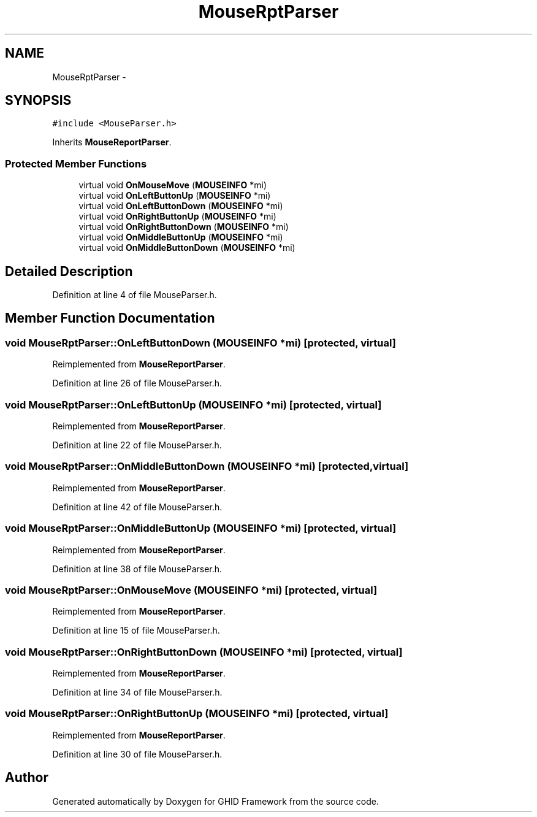 .TH "MouseRptParser" 3 "Sun Mar 30 2014" "Version version 2.0" "GHID Framework" \" -*- nroff -*-
.ad l
.nh
.SH NAME
MouseRptParser \- 
.SH SYNOPSIS
.br
.PP
.PP
\fC#include <MouseParser\&.h>\fP
.PP
Inherits \fBMouseReportParser\fP\&.
.SS "Protected Member Functions"

.in +1c
.ti -1c
.RI "virtual void \fBOnMouseMove\fP (\fBMOUSEINFO\fP *mi)"
.br
.ti -1c
.RI "virtual void \fBOnLeftButtonUp\fP (\fBMOUSEINFO\fP *mi)"
.br
.ti -1c
.RI "virtual void \fBOnLeftButtonDown\fP (\fBMOUSEINFO\fP *mi)"
.br
.ti -1c
.RI "virtual void \fBOnRightButtonUp\fP (\fBMOUSEINFO\fP *mi)"
.br
.ti -1c
.RI "virtual void \fBOnRightButtonDown\fP (\fBMOUSEINFO\fP *mi)"
.br
.ti -1c
.RI "virtual void \fBOnMiddleButtonUp\fP (\fBMOUSEINFO\fP *mi)"
.br
.ti -1c
.RI "virtual void \fBOnMiddleButtonDown\fP (\fBMOUSEINFO\fP *mi)"
.br
.in -1c
.SH "Detailed Description"
.PP 
Definition at line 4 of file MouseParser\&.h\&.
.SH "Member Function Documentation"
.PP 
.SS "void \fBMouseRptParser::OnLeftButtonDown\fP (\fBMOUSEINFO\fP *mi)\fC [protected, virtual]\fP"
.PP
Reimplemented from \fBMouseReportParser\fP\&.
.PP
Definition at line 26 of file MouseParser\&.h\&.
.SS "void \fBMouseRptParser::OnLeftButtonUp\fP (\fBMOUSEINFO\fP *mi)\fC [protected, virtual]\fP"
.PP
Reimplemented from \fBMouseReportParser\fP\&.
.PP
Definition at line 22 of file MouseParser\&.h\&.
.SS "void \fBMouseRptParser::OnMiddleButtonDown\fP (\fBMOUSEINFO\fP *mi)\fC [protected, virtual]\fP"
.PP
Reimplemented from \fBMouseReportParser\fP\&.
.PP
Definition at line 42 of file MouseParser\&.h\&.
.SS "void \fBMouseRptParser::OnMiddleButtonUp\fP (\fBMOUSEINFO\fP *mi)\fC [protected, virtual]\fP"
.PP
Reimplemented from \fBMouseReportParser\fP\&.
.PP
Definition at line 38 of file MouseParser\&.h\&.
.SS "void \fBMouseRptParser::OnMouseMove\fP (\fBMOUSEINFO\fP *mi)\fC [protected, virtual]\fP"
.PP
Reimplemented from \fBMouseReportParser\fP\&.
.PP
Definition at line 15 of file MouseParser\&.h\&.
.SS "void \fBMouseRptParser::OnRightButtonDown\fP (\fBMOUSEINFO\fP *mi)\fC [protected, virtual]\fP"
.PP
Reimplemented from \fBMouseReportParser\fP\&.
.PP
Definition at line 34 of file MouseParser\&.h\&.
.SS "void \fBMouseRptParser::OnRightButtonUp\fP (\fBMOUSEINFO\fP *mi)\fC [protected, virtual]\fP"
.PP
Reimplemented from \fBMouseReportParser\fP\&.
.PP
Definition at line 30 of file MouseParser\&.h\&.

.SH "Author"
.PP 
Generated automatically by Doxygen for GHID Framework from the source code\&.
